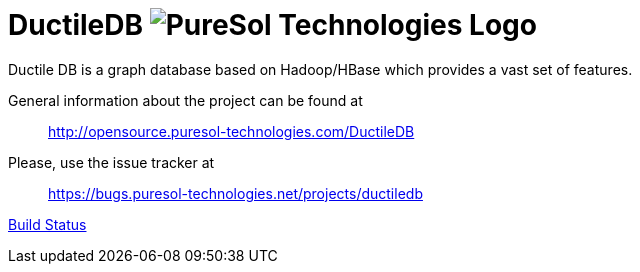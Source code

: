 = DuctileDB image:http://opensource.puresol-technologies.com/images/logo_320.png[PureSol Technologies Logo]

Ductile DB is a graph database based on Hadoop/HBase which provides a vast set of features.

General information about the project can be found at::
http://opensource.puresol-technologies.com/DuctileDB

Please, use the issue tracker at::
https://bugs.puresol-technologies.net/projects/ductiledb

link:http://ci.puresol-technologies.net/job/DuctileDB/[Build Status]
